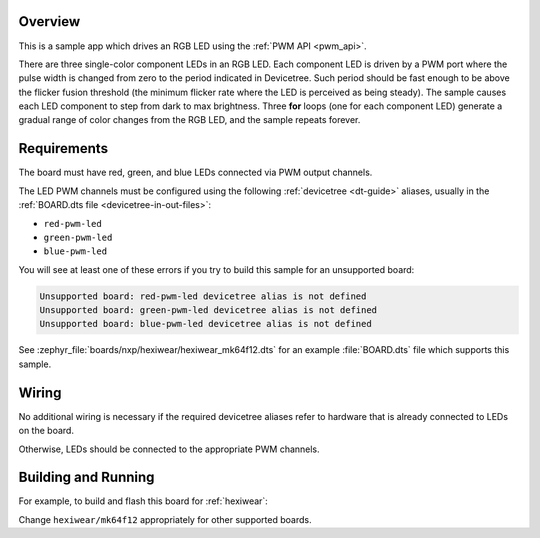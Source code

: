 .. zephyr:code-sample:: rgb-led
   :name: PWM RGB LED
   :relevant-api: pwm_interface

   Drive an RGB LED using the PWM API.

Overview
********

This is a sample app which drives an RGB LED using the :ref:`PWM API <pwm_api>`.

There are three single-color component LEDs in an RGB LED. Each component LED
is driven by a PWM port where the pulse width is changed from zero to the period
indicated in Devicetree. Such period should be fast enough to be above the
flicker fusion threshold (the minimum flicker rate where the LED is perceived as
being steady). The sample causes each LED component to step from dark to max
brightness. Three **for** loops (one for each component LED) generate a gradual
range of color changes from the RGB LED, and the sample repeats forever.

Requirements
************

The board must have red, green, and blue LEDs connected via PWM output channels.

The LED PWM channels must be configured using the following :ref:`devicetree
<dt-guide>` aliases, usually in the :ref:`BOARD.dts file
<devicetree-in-out-files>`:

- ``red-pwm-led``
- ``green-pwm-led``
- ``blue-pwm-led``

You will see at least one of these errors if you try to build this sample for
an unsupported board:

.. code-block:: none

   Unsupported board: red-pwm-led devicetree alias is not defined
   Unsupported board: green-pwm-led devicetree alias is not defined
   Unsupported board: blue-pwm-led devicetree alias is not defined

See :zephyr_file:`boards/nxp/hexiwear/hexiwear_mk64f12.dts` for an example
:file:`BOARD.dts` file which supports this sample.

Wiring
******

No additional wiring is necessary if the required devicetree aliases refer to
hardware that is already connected to LEDs on the board.

Otherwise, LEDs should be connected to the appropriate PWM channels.

Building and Running
********************

For example, to build and flash this board for :ref:`hexiwear`:

.. zephyr-app-commands::
   :zephyr-app: samples/basic/rgb_led
   :board: hexiwear/mk64f12
   :goals: build flash
   :compact:

Change ``hexiwear/mk64f12`` appropriately for other supported boards.
